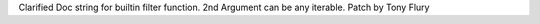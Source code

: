 Clarified Doc string for builtin filter function. 2nd Argument can be any
iterable. Patch by Tony Flury
